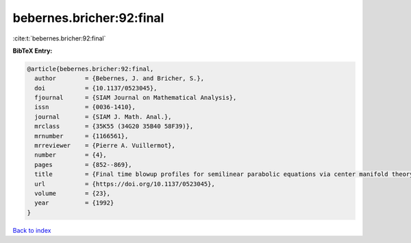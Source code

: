 bebernes.bricher:92:final
=========================

:cite:t:`bebernes.bricher:92:final`

**BibTeX Entry:**

.. code-block:: bibtex

   @article{bebernes.bricher:92:final,
     author        = {Bebernes, J. and Bricher, S.},
     doi           = {10.1137/0523045},
     fjournal      = {SIAM Journal on Mathematical Analysis},
     issn          = {0036-1410},
     journal       = {SIAM J. Math. Anal.},
     mrclass       = {35K55 (34G20 35B40 58F39)},
     mrnumber      = {1166561},
     mrreviewer    = {Pierre A. Vuillermot},
     number        = {4},
     pages         = {852--869},
     title         = {Final time blowup profiles for semilinear parabolic equations via center manifold theory},
     url           = {https://doi.org/10.1137/0523045},
     volume        = {23},
     year          = {1992}
   }

`Back to index <../By-Cite-Keys.html>`_
